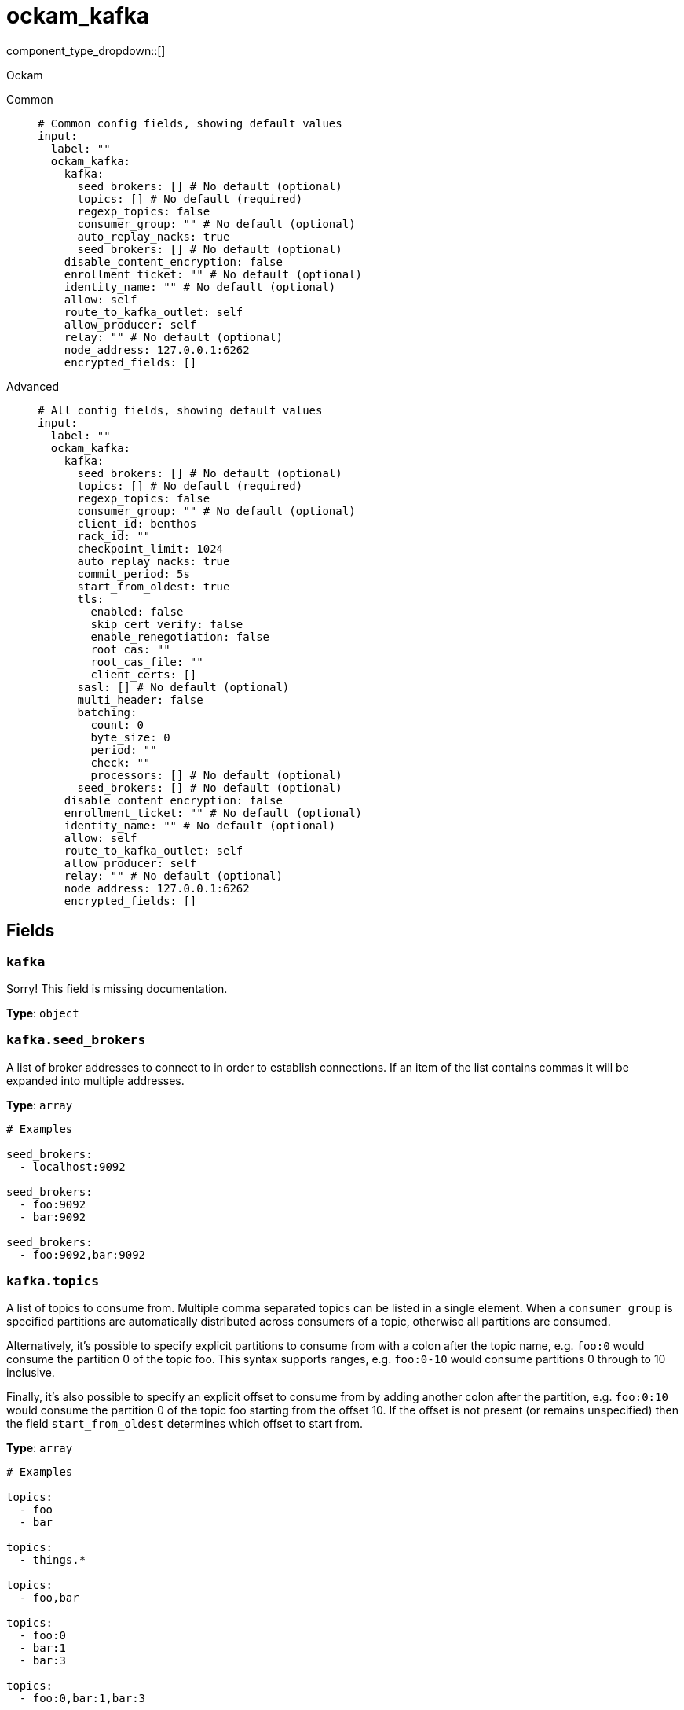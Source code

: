 = ockam_kafka
:type: input
:status: experimental
:categories: ["Services"]



////
     THIS FILE IS AUTOGENERATED!

     To make changes, edit the corresponding source file under:

     https://github.com/redpanda-data/connect/tree/main/internal/impl/<provider>.

     And:

     https://github.com/redpanda-data/connect/tree/main/cmd/tools/docs_gen/templates/plugin.adoc.tmpl
////

// © 2024 Redpanda Data Inc.


component_type_dropdown::[]


Ockam


[tabs]
======
Common::
+
--

```yml
# Common config fields, showing default values
input:
  label: ""
  ockam_kafka:
    kafka:
      seed_brokers: [] # No default (optional)
      topics: [] # No default (required)
      regexp_topics: false
      consumer_group: "" # No default (optional)
      auto_replay_nacks: true
      seed_brokers: [] # No default (optional)
    disable_content_encryption: false
    enrollment_ticket: "" # No default (optional)
    identity_name: "" # No default (optional)
    allow: self
    route_to_kafka_outlet: self
    allow_producer: self
    relay: "" # No default (optional)
    node_address: 127.0.0.1:6262
    encrypted_fields: []
```

--
Advanced::
+
--

```yml
# All config fields, showing default values
input:
  label: ""
  ockam_kafka:
    kafka:
      seed_brokers: [] # No default (optional)
      topics: [] # No default (required)
      regexp_topics: false
      consumer_group: "" # No default (optional)
      client_id: benthos
      rack_id: ""
      checkpoint_limit: 1024
      auto_replay_nacks: true
      commit_period: 5s
      start_from_oldest: true
      tls:
        enabled: false
        skip_cert_verify: false
        enable_renegotiation: false
        root_cas: ""
        root_cas_file: ""
        client_certs: []
      sasl: [] # No default (optional)
      multi_header: false
      batching:
        count: 0
        byte_size: 0
        period: ""
        check: ""
        processors: [] # No default (optional)
      seed_brokers: [] # No default (optional)
    disable_content_encryption: false
    enrollment_ticket: "" # No default (optional)
    identity_name: "" # No default (optional)
    allow: self
    route_to_kafka_outlet: self
    allow_producer: self
    relay: "" # No default (optional)
    node_address: 127.0.0.1:6262
    encrypted_fields: []
```

--
======

== Fields

=== `kafka`

Sorry! This field is missing documentation.


*Type*: `object`


=== `kafka.seed_brokers`

A list of broker addresses to connect to in order to establish connections. If an item of the list contains commas it will be expanded into multiple addresses.


*Type*: `array`


```yml
# Examples

seed_brokers:
  - localhost:9092

seed_brokers:
  - foo:9092
  - bar:9092

seed_brokers:
  - foo:9092,bar:9092
```

=== `kafka.topics`

A list of topics to consume from. Multiple comma separated topics can be listed in a single element. When a `consumer_group` is specified partitions are automatically distributed across consumers of a topic, otherwise all partitions are consumed.

Alternatively, it's possible to specify explicit partitions to consume from with a colon after the topic name, e.g. `foo:0` would consume the partition 0 of the topic foo. This syntax supports ranges, e.g. `foo:0-10` would consume partitions 0 through to 10 inclusive.

Finally, it's also possible to specify an explicit offset to consume from by adding another colon after the partition, e.g. `foo:0:10` would consume the partition 0 of the topic foo starting from the offset 10. If the offset is not present (or remains unspecified) then the field `start_from_oldest` determines which offset to start from.


*Type*: `array`


```yml
# Examples

topics:
  - foo
  - bar

topics:
  - things.*

topics:
  - foo,bar

topics:
  - foo:0
  - bar:1
  - bar:3

topics:
  - foo:0,bar:1,bar:3

topics:
  - foo:0-5
```

=== `kafka.regexp_topics`

Whether listed topics should be interpreted as regular expression patterns for matching multiple topics. When topics are specified with explicit partitions this field must remain set to `false`.


*Type*: `bool`

*Default*: `false`

=== `kafka.consumer_group`

An optional consumer group to consume as. When specified the partitions of specified topics are automatically distributed across consumers sharing a consumer group, and partition offsets are automatically committed and resumed under this name. Consumer groups are not supported when specifying explicit partitions to consume from in the `topics` field.


*Type*: `string`


=== `kafka.client_id`

An identifier for the client connection.


*Type*: `string`

*Default*: `"benthos"`

=== `kafka.rack_id`

A rack identifier for this client.


*Type*: `string`

*Default*: `""`

=== `kafka.checkpoint_limit`

Determines how many messages of the same partition can be processed in parallel before applying back pressure. When a message of a given offset is delivered to the output the offset is only allowed to be committed when all messages of prior offsets have also been delivered, this ensures at-least-once delivery guarantees. However, this mechanism also increases the likelihood of duplicates in the event of crashes or server faults, reducing the checkpoint limit will mitigate this.


*Type*: `int`

*Default*: `1024`

=== `kafka.auto_replay_nacks`

Whether messages that are rejected (nacked) at the output level should be automatically replayed indefinitely, eventually resulting in back pressure if the cause of the rejections is persistent. If set to `false` these messages will instead be deleted. Disabling auto replays can greatly improve memory efficiency of high throughput streams as the original shape of the data can be discarded immediately upon consumption and mutation.


*Type*: `bool`

*Default*: `true`

=== `kafka.commit_period`

The period of time between each commit of the current partition offsets. Offsets are always committed during shutdown.


*Type*: `string`

*Default*: `"5s"`

=== `kafka.start_from_oldest`

Determines whether to consume from the oldest available offset, otherwise messages are consumed from the latest offset. The setting is applied when creating a new consumer group or the saved offset no longer exists.


*Type*: `bool`

*Default*: `true`

=== `kafka.tls`

Custom TLS settings can be used to override system defaults.


*Type*: `object`


=== `kafka.tls.enabled`

Whether custom TLS settings are enabled.


*Type*: `bool`

*Default*: `false`

=== `kafka.tls.skip_cert_verify`

Whether to skip server side certificate verification.


*Type*: `bool`

*Default*: `false`

=== `kafka.tls.enable_renegotiation`

Whether to allow the remote server to repeatedly request renegotiation. Enable this option if you're seeing the error message `local error: tls: no renegotiation`.


*Type*: `bool`

*Default*: `false`
Requires version 3.45.0 or newer

=== `kafka.tls.root_cas`

An optional root certificate authority to use. This is a string, representing a certificate chain from the parent trusted root certificate, to possible intermediate signing certificates, to the host certificate.
[CAUTION]
====
This field contains sensitive information that usually shouldn't be added to a config directly, read our xref:configuration:secrets.adoc[secrets page for more info].
====



*Type*: `string`

*Default*: `""`

```yml
# Examples

root_cas: |-
  -----BEGIN CERTIFICATE-----
  ...
  -----END CERTIFICATE-----
```

=== `kafka.tls.root_cas_file`

An optional path of a root certificate authority file to use. This is a file, often with a .pem extension, containing a certificate chain from the parent trusted root certificate, to possible intermediate signing certificates, to the host certificate.


*Type*: `string`

*Default*: `""`

```yml
# Examples

root_cas_file: ./root_cas.pem
```

=== `kafka.tls.client_certs`

A list of client certificates to use. For each certificate either the fields `cert` and `key`, or `cert_file` and `key_file` should be specified, but not both.


*Type*: `array`

*Default*: `[]`

```yml
# Examples

client_certs:
  - cert: foo
    key: bar

client_certs:
  - cert_file: ./example.pem
    key_file: ./example.key
```

=== `kafka.tls.client_certs[].cert`

A plain text certificate to use.


*Type*: `string`

*Default*: `""`

=== `kafka.tls.client_certs[].key`

A plain text certificate key to use.
[CAUTION]
====
This field contains sensitive information that usually shouldn't be added to a config directly, read our xref:configuration:secrets.adoc[secrets page for more info].
====



*Type*: `string`

*Default*: `""`

=== `kafka.tls.client_certs[].cert_file`

The path of a certificate to use.


*Type*: `string`

*Default*: `""`

=== `kafka.tls.client_certs[].key_file`

The path of a certificate key to use.


*Type*: `string`

*Default*: `""`

=== `kafka.tls.client_certs[].password`

A plain text password for when the private key is password encrypted in PKCS#1 or PKCS#8 format. The obsolete `pbeWithMD5AndDES-CBC` algorithm is not supported for the PKCS#8 format.

Because the obsolete pbeWithMD5AndDES-CBC algorithm does not authenticate the ciphertext, it is vulnerable to padding oracle attacks that can let an attacker recover the plaintext.
[CAUTION]
====
This field contains sensitive information that usually shouldn't be added to a config directly, read our xref:configuration:secrets.adoc[secrets page for more info].
====



*Type*: `string`

*Default*: `""`

```yml
# Examples

password: foo

password: ${KEY_PASSWORD}
```

=== `kafka.sasl`

Specify one or more methods of SASL authentication. SASL is tried in order; if the broker supports the first mechanism, all connections will use that mechanism. If the first mechanism fails, the client will pick the first supported mechanism. If the broker does not support any client mechanisms, connections will fail.


*Type*: `array`


```yml
# Examples

sasl:
  - mechanism: SCRAM-SHA-512
    password: bar
    username: foo
```

=== `kafka.sasl[].mechanism`

The SASL mechanism to use.


*Type*: `string`


|===
| Option | Summary

| `AWS_MSK_IAM`
| AWS IAM based authentication as specified by the 'aws-msk-iam-auth' java library.
| `OAUTHBEARER`
| OAuth Bearer based authentication.
| `PLAIN`
| Plain text authentication.
| `SCRAM-SHA-256`
| SCRAM based authentication as specified in RFC5802.
| `SCRAM-SHA-512`
| SCRAM based authentication as specified in RFC5802.
| `none`
| Disable sasl authentication

|===

=== `kafka.sasl[].username`

A username to provide for PLAIN or SCRAM-* authentication.


*Type*: `string`

*Default*: `""`

=== `kafka.sasl[].password`

A password to provide for PLAIN or SCRAM-* authentication.
[CAUTION]
====
This field contains sensitive information that usually shouldn't be added to a config directly, read our xref:configuration:secrets.adoc[secrets page for more info].
====



*Type*: `string`

*Default*: `""`

=== `kafka.sasl[].token`

The token to use for a single session's OAUTHBEARER authentication.


*Type*: `string`

*Default*: `""`

=== `kafka.sasl[].extensions`

Key/value pairs to add to OAUTHBEARER authentication requests.


*Type*: `object`


=== `kafka.sasl[].aws`

Contains AWS specific fields for when the `mechanism` is set to `AWS_MSK_IAM`.


*Type*: `object`


=== `kafka.sasl[].aws.region`

The AWS region to target.


*Type*: `string`

*Default*: `""`

=== `kafka.sasl[].aws.endpoint`

Allows you to specify a custom endpoint for the AWS API.


*Type*: `string`

*Default*: `""`

=== `kafka.sasl[].aws.credentials`

Optional manual configuration of AWS credentials to use. More information can be found in xref:guides:cloud/aws.adoc[].


*Type*: `object`


=== `kafka.sasl[].aws.credentials.profile`

A profile from `~/.aws/credentials` to use.


*Type*: `string`

*Default*: `""`

=== `kafka.sasl[].aws.credentials.id`

The ID of credentials to use.


*Type*: `string`

*Default*: `""`

=== `kafka.sasl[].aws.credentials.secret`

The secret for the credentials being used.
[CAUTION]
====
This field contains sensitive information that usually shouldn't be added to a config directly, read our xref:configuration:secrets.adoc[secrets page for more info].
====



*Type*: `string`

*Default*: `""`

=== `kafka.sasl[].aws.credentials.token`

The token for the credentials being used, required when using short term credentials.


*Type*: `string`

*Default*: `""`

=== `kafka.sasl[].aws.credentials.from_ec2_role`

Use the credentials of a host EC2 machine configured to assume https://docs.aws.amazon.com/IAM/latest/UserGuide/id_roles_use_switch-role-ec2.html[an IAM role associated with the instance^].


*Type*: `bool`

*Default*: `false`
Requires version 4.2.0 or newer

=== `kafka.sasl[].aws.credentials.role`

A role ARN to assume.


*Type*: `string`

*Default*: `""`

=== `kafka.sasl[].aws.credentials.role_external_id`

An external ID to provide when assuming a role.


*Type*: `string`

*Default*: `""`

=== `kafka.multi_header`

Decode headers into lists to allow handling of multiple values with the same key


*Type*: `bool`

*Default*: `false`

=== `kafka.batching`

Allows you to configure a xref:configuration:batching.adoc[batching policy] that applies to individual topic partitions in order to batch messages together before flushing them for processing. Batching can be beneficial for performance as well as useful for windowed processing, and doing so this way preserves the ordering of topic partitions.


*Type*: `object`


```yml
# Examples

batching:
  byte_size: 5000
  count: 0
  period: 1s

batching:
  count: 10
  period: 1s

batching:
  check: this.contains("END BATCH")
  count: 0
  period: 1m
```

=== `kafka.batching.count`

A number of messages at which the batch should be flushed. If `0` disables count based batching.


*Type*: `int`

*Default*: `0`

=== `kafka.batching.byte_size`

An amount of bytes at which the batch should be flushed. If `0` disables size based batching.


*Type*: `int`

*Default*: `0`

=== `kafka.batching.period`

A period in which an incomplete batch should be flushed regardless of its size.


*Type*: `string`

*Default*: `""`

```yml
# Examples

period: 1s

period: 1m

period: 500ms
```

=== `kafka.batching.check`

A xref:guides:bloblang/about.adoc[Bloblang query] that should return a boolean value indicating whether a message should end a batch.


*Type*: `string`

*Default*: `""`

```yml
# Examples

check: this.type == "end_of_transaction"
```

=== `kafka.batching.processors`

A list of xref:components:processors/about.adoc[processors] to apply to a batch as it is flushed. This allows you to aggregate and archive the batch however you see fit. Please note that all resulting messages are flushed as a single batch, therefore splitting the batch into smaller batches using these processors is a no-op.


*Type*: `array`


```yml
# Examples

processors:
  - archive:
      format: concatenate

processors:
  - archive:
      format: lines

processors:
  - archive:
      format: json_array
```

=== `kafka.seed_brokers`

A list of broker addresses to connect to in order to establish connections. If an item of the list contains commas it will be expanded into multiple addresses.


*Type*: `array`


```yml
# Examples

seed_brokers:
  - localhost:9092

seed_brokers:
  - foo:9092
  - bar:9092

seed_brokers:
  - foo:9092,bar:9092
```

=== `disable_content_encryption`

Sorry! This field is missing documentation.


*Type*: `bool`

*Default*: `false`

=== `enrollment_ticket`

Sorry! This field is missing documentation.


*Type*: `string`


=== `identity_name`

Sorry! This field is missing documentation.


*Type*: `string`


=== `allow`

Sorry! This field is missing documentation.


*Type*: `string`

*Default*: `"self"`

=== `route_to_kafka_outlet`

Sorry! This field is missing documentation.


*Type*: `string`

*Default*: `"self"`

=== `allow_producer`

Sorry! This field is missing documentation.


*Type*: `string`

*Default*: `"self"`

=== `relay`

Sorry! This field is missing documentation.


*Type*: `string`


=== `node_address`

Sorry! This field is missing documentation.


*Type*: `string`

*Default*: `"127.0.0.1:6262"`

=== `encrypted_fields`

The fields to encrypt in the kafka messages, assuming the record is a valid JSON map. By default, the whole record is encrypted.


*Type*: `array`

*Default*: `[]`


